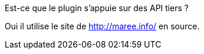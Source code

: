 [panel,primary]
.Est-ce que le plugin s'appuie sur des API tiers ?
--
Oui il utilise le site de http://maree.info/ en source.
--

